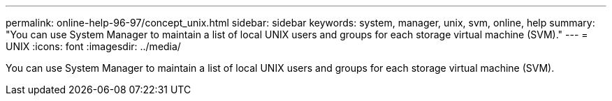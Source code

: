 ---
permalink: online-help-96-97/concept_unix.html
sidebar: sidebar
keywords: system, manager, unix, svm, online, help
summary: "You can use System Manager to maintain a list of local UNIX users and groups for each storage virtual machine (SVM)."
---
= UNIX
:icons: font
:imagesdir: ../media/

[.lead]
You can use System Manager to maintain a list of local UNIX users and groups for each storage virtual machine (SVM).
